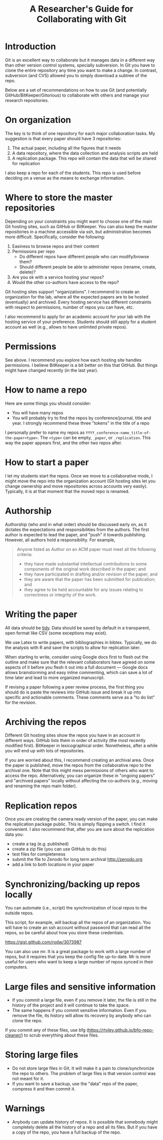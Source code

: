 #+STARTUP: showall
#+STARTUP: lognotestate
#+TAGS:
#+SEQ_TODO: TODO STARTED DONE DEFERRED CANCELLED | WAITING DELEGATED APPT
#+DRAWERS: HIDDEN STATE
#+TITLE: A Researcher's Guide for Collaborating with Git
#+CATEGORY: 
#+PROPERTY: header-args:sql             :engine postgresql  :exports both :cmdline csc370
#+PROPERTY: header-args:sqlite          :db /path/to/db  :colnames yes
#+PROPERTY: header-args:C++             :results output :flags -std=c++14 -Wall --pedantic -Werror
#+PROPERTY: header-args:R               :results output  :colnames yes
#+OPTIONS: ^:nil


* Introduction

Git is an excellent way to collaborate but it manages data in a different way than other version control systems, specially subversion. In Git you have to clone the entire repository any time you want to make a change. In contrast, subversion (and CVS) allowed you to simply download a subtree of the repo.

Below are a set of recommendations on how to use Git (and potentially GitHub/BitKeeper/Gitorious) to collaborate with others and manage your research repositories.


* On organization

The key is to think of one repository for each major collaboration tasks. My suggestion is that every paper should have 3 repositories:

1. The actual paper, including all the figures that it needs
2. A data repository, where the data collection and analysis scripts are held
3. A replication package. This repo will contain the data that will be shared for replication

I also keep a repo for each of the students. This repo is used before deciding on a venue as the means to exchange information.


* Where to store the master repositories

Depending on your constraints you might want to choose one of the main Git hosting sites, such as GitHub or BitKeeper. You can also keep the master repositories in a machine accessible via ssh, but administration becomes more difficult. Specifically, consider the following:

1. Easiness to browse repos and their content
2. Permissions per repo 
   - Do different repos have different people who can modify/browse them?
   - Should different people be able to administer repos (rename, create, delete)?
3. Are you ok with a service hosting your repos?
4. Would the other co-authors have access to the repo?

Git hosting sites support "organizations". I recommend to create an organization for the lab, where all the expected papers are to be hosted (eventually) and archived. Every hosting service has different constraints with respect to permissions, number of repos you can have, etc. 

I also recommend to apply for an academic account for your lab with the hosting service of your preference. Students should still apply for a student account as well (e.g., allows to have unlimited private repos).

* Permissions

See above. I recommend you explore how each hosting site handles permissions. I believe BitKeeper is a bit better on this that GitHub. But things might have changed recently (in the last year).


* How to name a repo

Here are some things you should consider:

- You will have many repos
- You will probably try to find the repos by conference/journal, title and year. I strongly recommend these three "tokens" in the title of a repo

I personally prefer to name my repos as ~YYYY_conference-name_title-of-the-paper<type>~. The ~<type>~ can be empty, ~_paper~, or ~_replication~. This way the paper appears first, and the other two repos after. 

* How to start a paper

I let my students start the repos. Once we move to a collaborative mode, I might move the repo into the organization account (Git hosting sites let you change ownership and move repositories across accounts very easily). Typically, it is at that moment that the moved repo is renamed.

* Authorship

Authorship (who and in what order) should be discussed early on, as it dictates the expectations and responsibilities from the authors. The first author is expected to lead the paper, and "push" it towards publishing. However, all authors hold a responsibility. For example,

#+BEGIN_QUOTE
Anyone listed as Author on an ACM paper must meet all the following criteria:

- they have made substantial intellectual contributions to some components of the original work described in the paper; and
- they have participated in drafting and/or revision of the paper; and
- they are aware that the paper has been submitted for publication; and
- they agree to be held accountable for any issues relating to correctness or integrity of the work.
#+END_QUOTE

* Writing the paper

All data should be [[http://vita.had.co.nz/papers/tidy-data.pdf][tidy]]. Data should be saved by default in a transparent, open format like CSV (some exceptions may exist).

We use Latex to write papers, with bibliographies in bibtex. Typically, we do the analysis with R and save the scripts to allow for replication later.

When starting to write, consider using Google docs first to flesh out the outline and make sure that the relevant collaborators have agreed on some aspects of it before you flesh it out into a full document --- Google docs allows brainstorming and easy inline commenting, which can save a lot of time later and lead to more organized manuscript.

If revising a paper following a peer review process, the first thing you should do is paste the reviews into GitHub issue and break it up into specific and actionable comments. These comments serve as a "to do list" for the revision.

* Archiving the repos

Different Git hosting sites show the repos you have in an account in different ways. GitHub lists them in order of activity (the most recently modified first). BitKeeper in lexicographical order. Nonetheless, after a while you will end up with lots of repositories. 

If you are worried about this, I recommend creating an archival area. Once the paper is published, move the repos from the collaborative repo to the archival one. Note that this might mess permissions of others who want to access the repo. Alternatively, you can organize these in "ongoing papers" and "archived papers" locally without affecting the co-authors (e.g., moving and renaming the repo main folder).

* Replication repos

Once you are creating the camera ready version of the paper, you can make the replication package public. This is simply flipping a switch. I find it convenient. I also recommend that, after you are sure about the replication data you:

- create a tag (e.g. published)
- create a zip file (you can use GitHub to do this)
- test files for completeness
- submit the file to Zenodo for long term archival http://zenodo.org
- add a link to both locations in your paper

* Synchronizing/backing up repos locally

You can automate (i.e., script) the synchronization of local repos to the outside repos. 

This script, for example, will backup all the repos of an organization. You will have to create an ssh account without password that can read all the repos, so be careful about how you store these credentials.

https://gist.github.com/rodw/3073987

You can also use mr. It is a great package to work with a large number of repos, but it requires that you keep the config file up-to-date. Mr is more useful for users who want to keep a large number of repos synced in their computers.

* Large files and sensitive information

- If you commit a large file, even if you remove it later, the file is still in the history of the project and it will continue to take the space.
- The same happens if you commit sensitive information. Even if you remove the file, its history will allow its recovery by anybody who can clone the repo.

If you commit any of these files, use bfg (https://rtyley.github.io/bfg-repo-cleaner/) to scrub everything about these files.

* Storing large files

- Do not store large files in Git. It will make it a pain to clone/synchronize the repo to others.  The problem of large files is that version control was not meant for it. 
- If you want to save a backup, use the "data" repo of the paper, compress it and then commit it.
  

* Warnings

- Anybody can update history of repos. It is possible that somebody might completely delete all the history of a repo and all its files. But if you have a copy of the repo, you have a full backup of the repo.